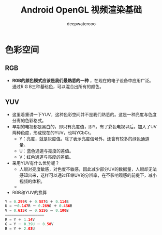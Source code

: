 #+latex_class: cn-article
#+title: Android OpenGL 视频渲染基础
#+author: deepwaterooo

* 色彩空间
** RGB
- *RGB的颜色模式应该是我们最熟悉的一种* ，在现在的电子设备中应用广泛。通过R G B三种基础色，可以混合出所有的颜色。
** YUV 
- 这里着重讲一下YUV，这种色彩空间并不是我们熟悉的。这是一种亮度与色度分离的色彩格式。
- 早期的电视都是黑白的，即只有亮度值，即Y。有了彩色电视以后，加入了UV两种色度，形成现在的YUV，也叫YCbCr。
  - Y：亮度，就是灰度值。除了表示亮度信号外，还含有较多的绿色通道量。
  - U：蓝色通道与亮度的差值。
  - V：红色通道与亮度的差值。
- 采用YUV有什么优势呢？
  - 人眼对亮度敏感，对色度不敏感，因此减少部分UV的数据量，人眼却无法感知出来，这样可以通过压缩UV的分辨率，在不影响观感的前提下，减小视频的体积。
  - 
- RGB和YUV的换算
#+BEGIN_SRC kotlin
Y = 0.299R ＋ 0.587G ＋ 0.114B 
U = －0.147R － 0.289G ＋ 0.436B
V = 0.615R － 0.515G － 0.100B
——————————————————
R = Y ＋ 1.14V
G = Y － 0.39U － 0.58V
B = Y ＋ 2.03U
#+END_SRC
